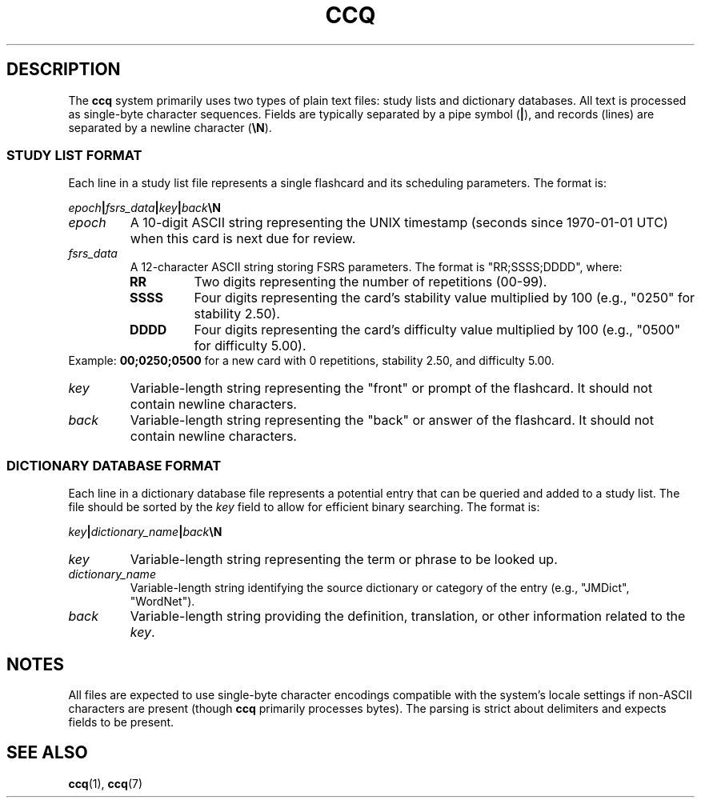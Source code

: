 .\" Man page for ccq(5) file formats
.TH CCQ 5 "May 22, 2025" "ccq Manual" "File Formats"

.SH DESCRIPTION
The \fBccq\fR system primarily uses two types of plain text files: study lists and dictionary databases. All text is processed as single-byte character sequences. Fields are typically separated by a pipe symbol (\fB|\fR), and records (lines) are separated by a newline character (\fB\eN\fR).

.SS STUDY LIST FORMAT
Each line in a study list file represents a single flashcard and its scheduling parameters. The format is:
.PP
\fIepoch\fR\fB|\fR\fIfsrs_data\fR\fB|\fR\fIkey\fR\fB|\fR\fIback\fR\fB\eN\fR
.TP
.B \fIepoch\fR
A 10-digit ASCII string representing the UNIX timestamp (seconds since 1970-01-01 UTC) when this card is next due for review.
.TP
.B \fIfsrs_data\fR
A 12-character ASCII string storing FSRS parameters. The format is "RR;SSSS;DDDD", where:
.RS
.TP
.B RR
Two digits representing the number of repetitions (00-99).
.TP
.B SSSS
Four digits representing the card's stability value multiplied by 100 (e.g., "0250" for stability 2.50).
.TP
.B DDDD
Four digits representing the card's difficulty value multiplied by 100 (e.g., "0500" for difficulty 5.00).
.RE
Example: \fB00;0250;0500\fR for a new card with 0 repetitions, stability 2.50, and difficulty 5.00.
.TP
.B \fIkey\fR
Variable-length string representing the "front" or prompt of the flashcard. It should not contain newline characters.
.TP
.B \fIback\fR
Variable-length string representing the "back" or answer of the flashcard. It should not contain newline characters.

.SS DICTIONARY DATABASE FORMAT
Each line in a dictionary database file represents a potential entry that can be queried and added to a study list. The file should be sorted by the \fIkey\fR field to allow for efficient binary searching. The format is:
.PP
\fIkey\fR\fB|\fR\fIdictionary_name\fR\fB|\fR\fIback\fR\fB\eN\fR
.TP
.B \fIkey\fR
Variable-length string representing the term or phrase to be looked up.
.TP
.B \fIdictionary_name\fR
Variable-length string identifying the source dictionary or category of the entry (e.g., "JMDict", "WordNet").
.TP
.B \fIback\fR
Variable-length string providing the definition, translation, or other information related to the \fIkey\fR.

.SH NOTES
All files are expected to use single-byte character encodings compatible with the system's locale settings if non-ASCII characters are present (though \fBccq\fR primarily processes bytes). The parsing is strict about delimiters and expects fields to be present.

.SH SEE ALSO
\fBccq\fR(1), \fBccq\fR(7)
